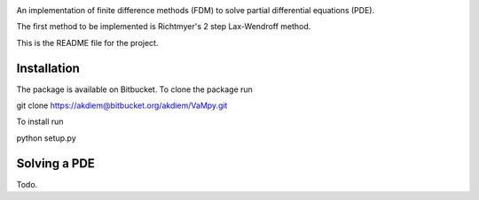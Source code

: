 .. image:: VaMpy_logo.png

An implementation of finite difference methods (FDM) to solve partial differential equations (PDE).

The first method to be implemented is Richtmyer's 2 step Lax-Wendroff method.

This is the README file for the project.


---------------------------------------
Installation
---------------------------------------

The package is available on Bitbucket. To clone the package run

git clone https://akdiem@bitbucket.org/akdiem/VaMpy.git

To install run

python setup.py


---------------------------------------
Solving a PDE
---------------------------------------

Todo.
